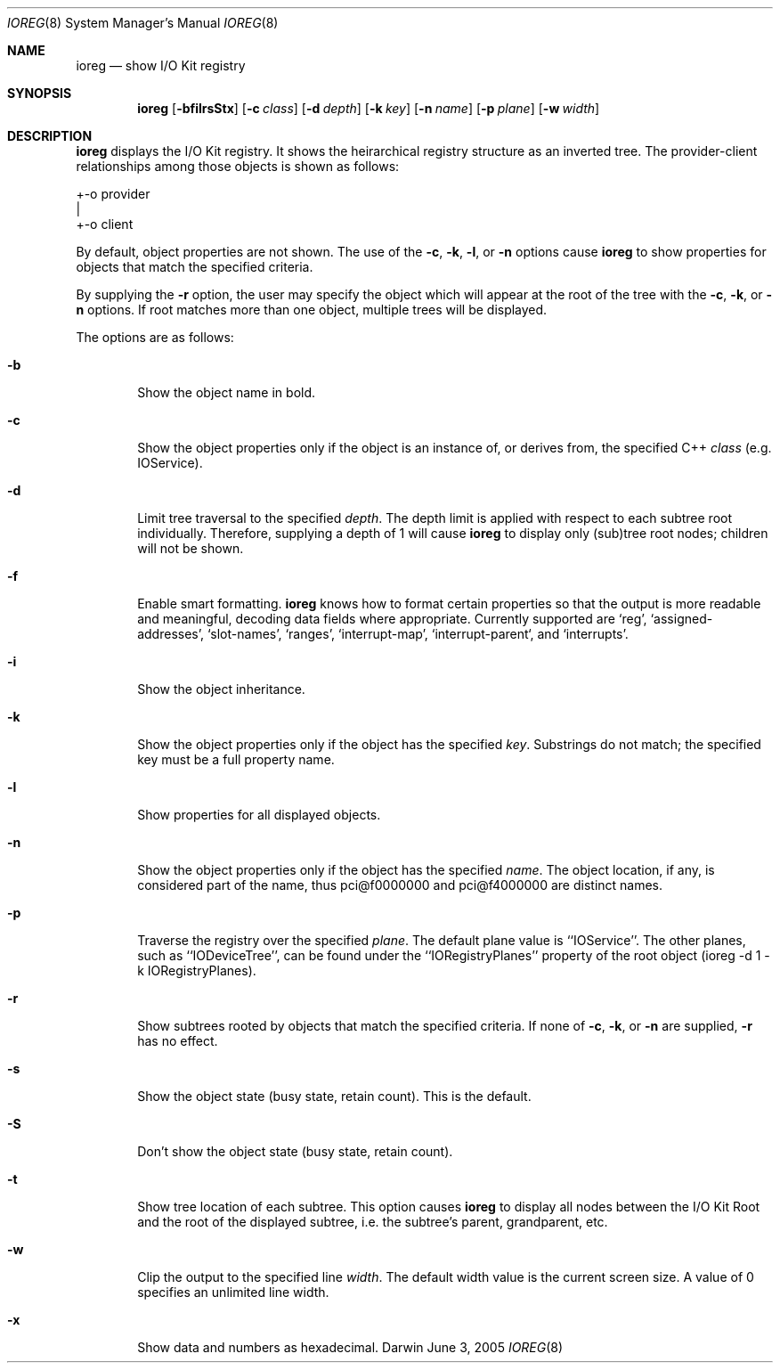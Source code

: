 .\"
.\" Copyright (c) 2000-2005 Apple Computer, Inc. All rights reserved.
.\"
.\" This file contains Original Code and/or Modifications of Original Code
.\" as defined in and that are subject to the Apple Public Source License
.\" Version 2.0 (the 'License'). You may not use this file except in
.\" compliance with the License. Please obtain a copy of the License at
.\" http://www.opensource.apple.com/apsl/ and read it before using this
.\" file.
.\" 
.\" The Original Code and all software distributed under the License are
.\" distributed on an 'AS IS' basis, WITHOUT WARRANTY OF ANY KIND, EITHER
.\" EXPRESS OR IMPLIED, AND APPLE HEREBY DISCLAIMS ALL SUCH WARRANTIES,
.\" INCLUDING WITHOUT LIMITATION, ANY WARRANTIES OF MERCHANTABILITY,
.\" FITNESS FOR A PARTICULAR PURPOSE, QUIET ENJOYMENT OR NON-INFRINGEMENT.
.\" Please see the License for the specific language governing rights and
.\" limitations under the License.
.\"
.Dd June 3, 2005
.Dt IOREG 8
.Os Darwin
.Sh NAME
.Nm ioreg
.Nd show I/O Kit registry
.Sh SYNOPSIS
.Nm
.Op Fl bfilrsStx
.Op Fl c Ar class
.Op Fl d Ar depth
.Op Fl k Ar key
.Op Fl n Ar name
.Op Fl p Ar plane
.Op Fl w Ar width
.Sh DESCRIPTION
.Nm
displays the I/O Kit registry.  It shows the heirarchical registry structure
as an inverted tree.  The provider-client relationships among those objects
is shown as follows:
.Pp
+-o provider
  |
  +-o client
.Pp
By default, object properties are not shown.  The use of the
.Fl c ,
.Fl k ,
.Fl l ,
or
.Fl n
options cause
.Nm
to show properties for objects that match the specified criteria.
.Pp
By supplying the
.Fl r
option, the user may specify the object which will
appear at the root of the tree with the
.Fl c ,
.Fl k ,
or
.Fl n 
options.  If root matches more
than one object, multiple trees will be displayed.
.Pp
The options are as follows:
.Pp
.Bl -tag -width flag
.It Fl b
Show the object name in bold.
.It Fl c
Show the object properties only if the object is an instance of, or derives from, the specified
C++
.Ar class
(e.g. IOService).
.It Fl d
Limit tree traversal to the specified
.Ar depth .
The depth limit is
applied with respect to each subtree root individually.  Therefore,
supplying a depth of 1 will cause
.Nm
to display only (sub)tree
root nodes; children will not be shown.
.It Fl f
Enable smart formatting.
.Nm
knows how to format certain properties
so that the output is more readable and meaningful, decoding
data fields where appropriate.  Currently supported are `reg',
`assigned-addresses', `slot-names', `ranges', `interrupt-map',
`interrupt-parent`, and `interrupts'.
.It Fl i
Show the object inheritance.
.It Fl k
Show the object properties only if the object has the specified
.Ar key .
Substrings do not match; the specified key must be a full
property name.
.It Fl l
Show properties for all displayed objects.
.It Fl n
Show the object properties only if the object has the specified
.Ar name .
The object location, if any, is considered part of the name, thus
pci@f0000000 and pci@f4000000 are distinct names.
.It Fl p
Traverse the registry over the specified
.Ar plane .
The default plane value is ``IOService''.  The other planes, such as ``IODeviceTree'', can be found under the ``IORegistryPlanes'' property of the root object (ioreg -d 1 -k IORegistryPlanes).
.It Fl r
Show subtrees rooted by objects that match the specified criteria.  If none of
.Fl c ,
.Fl k ,
or
.Fl n 
are supplied,
.Fl r 
has no effect.
.It Fl s
Show the object state (busy state, retain count).  This is the default.
.It Fl S
Don't show the object state (busy state, retain count).
.It Fl t
Show tree location of each subtree.  This option causes
.Nm
to display all nodes between the I/O Kit Root and the root of the
displayed subtree, i.e. the subtree's parent, grandparent, etc.
.It Fl w
Clip the output to the specified line
.Ar width .
The default width value is the current screen size.  A value of 0 specifies an unlimited line width.
.It Fl x
Show data and numbers as hexadecimal.
.El
